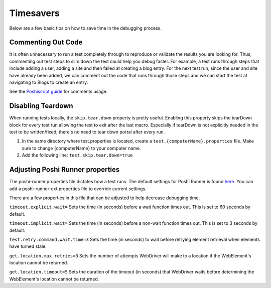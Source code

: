 Timesavers
============
Below are a few basic tips on how to save time in the debugging process.

Commenting Out Code
--------------------
It is often unnecessary to run a test completely through to reproduce or validate the results you are looking for. Thus, commenting out test steps to slim down the test could help you debug faster. For example, a test runs through steps that include adding a user, adding a site and then failed at creating a blog entry. For the next test run, since the user and site have already been added, we can comment out the code that runs through those steps and we can start the test at navigating to Blogs to create an entry.

See the `Poshiscript guide`_ for comments usage.

Disabling Teardown
------------------
When running tests locally, the ``skip.tear.down`` property is pretty useful. Enabling this property skips the tearDown block for every test run allowing the test to exit after the last macro. Especially if tearDown is not explicitly needed in the test to be written/fixed, there's no need to tear down portal after every run.
  
1. In the same directory where test.properties is located, create a ``test.{computerName}.properties`` file. Make sure to change {computerName} to your computer name.
2. Add the following line: ``test.skip.tear.down=true``

Adjusting Poshi Runner properties
----------------------------------
The poshi-runner.properties file dictates how a test runs. The default settings for Poshi Runner is found `here`_. You can add a poshi-runner-ext.properties file to override current settings.

There are a few properties in this file that can be adjusted to help decrease debugging time.

``timeout.explicit.wait=``
Sets the time (in seconds) before a wait function times out. This is set to 60 seconds by default.

``timeout.implicit.wait=``
Sets the time (in seconds) before a non-wait function times out. This is set to 3 seconds by default.

``test.retry.command.wait.time=3``
Sets the time (in seconds) to wait before retrying element retrieval when elements have turned stale.

``get.location.max.retries=3``
Sets the number of attempts WebDriver will make to a location if the WebElement's location cannot be returned.

``get.location.timeout=5``
Sets the duration of the timeout (in seconds) that WebDriver waits before determining the WebElement's location cannot be returned.

.. _`Poshiscript guide`: https://github.com/liferay/liferay-portal/blob/fbf0974749b7db71504fca52a077d5c6c64242a6/modules/test/poshi-runner/poshi-script.markdown#comments
.. _`here`: https://github.com/liferay/liferay-portal/blob/master/modules/test/poshi-runner/poshi-runner/src/main/resources/poshi-runner.properties
